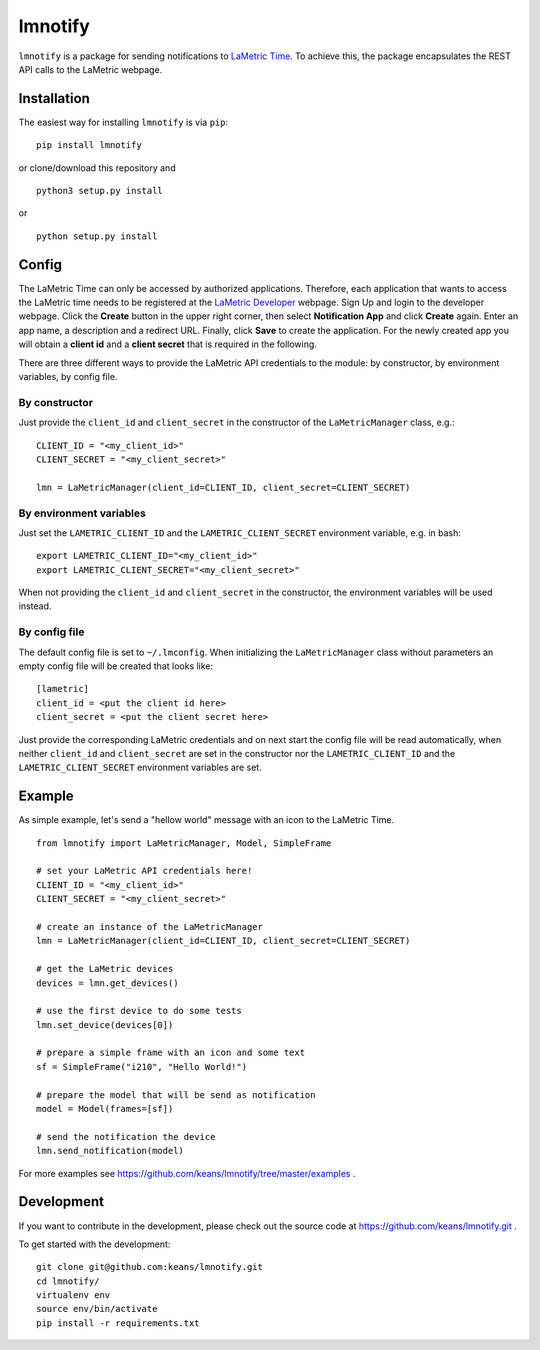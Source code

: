 lmnotify
========

``lmnotify`` is a package for sending notifications to `LaMetric Time <http://lametric.com/>`_. To achieve this, the package encapsulates the REST API calls to the LaMetric webpage.


Installation
------------

The easiest way for installing ``lmnotify`` is via ``pip``:

::

    pip install lmnotify

or clone/download this repository and

::

    python3 setup.py install

or

::

    python setup.py install


Config
------

The LaMetric Time can only be accessed by authorized applications. Therefore, each application that wants to access the LaMetric time needs to be registered at the `LaMetric Developer <https://developer.lametric.com>`_ webpage. Sign Up and login to the developer webpage. Click the **Create** button in the upper right corner, then select **Notification App** and click **Create** again. Enter an app name, a description and a redirect URL. Finally, click **Save** to create the application. For the newly created app you will obtain a **client id** and a **client secret** that is required in the following.

There are three different ways to provide the LaMetric API credentials to the module: by constructor, by environment variables, by config file.

By constructor
~~~~~~~~~~~~~~

Just provide the ``client_id`` and ``client_secret`` in the constructor of the ``LaMetricManager`` class, e.g.:

::

    CLIENT_ID = "<my_client_id>"
    CLIENT_SECRET = "<my_client_secret>"

    lmn = LaMetricManager(client_id=CLIENT_ID, client_secret=CLIENT_SECRET)

By environment variables
~~~~~~~~~~~~~~~~~~~~~~~~

Just set the ``LAMETRIC_CLIENT_ID`` and the ``LAMETRIC_CLIENT_SECRET`` environment variable, e.g. in bash:

::

    export LAMETRIC_CLIENT_ID="<my_client_id>"
    export LAMETRIC_CLIENT_SECRET="<my_client_secret>"

When not providing the ``client_id`` and ``client_secret`` in the constructor, the environment variables will be used instead.


By config file
~~~~~~~~~~~~~~

The default config file is set to ``~/.lmconfig``. When initializing the ``LaMetricManager`` class without parameters an empty config file will be created that looks like:

::

    [lametric]
    client_id = <put the client id here>
    client_secret = <put the client secret here>

Just provide the corresponding LaMetric credentials and on next start the config file will be read automatically, when neither ``client_id`` and ``client_secret`` are set in the constructor nor the ``LAMETRIC_CLIENT_ID`` and the ``LAMETRIC_CLIENT_SECRET`` environment variables are set.


Example
-------

As simple example, let's send a "hellow world" message with an icon to the LaMetric Time.

::

    from lmnotify import LaMetricManager, Model, SimpleFrame

    # set your LaMetric API credentials here!
    CLIENT_ID = "<my_client_id>"
    CLIENT_SECRET = "<my_client_secret>"

    # create an instance of the LaMetricManager
    lmn = LaMetricManager(client_id=CLIENT_ID, client_secret=CLIENT_SECRET)

    # get the LaMetric devices
    devices = lmn.get_devices()

    # use the first device to do some tests
    lmn.set_device(devices[0])

    # prepare a simple frame with an icon and some text
    sf = SimpleFrame("i210", "Hello World!")

    # prepare the model that will be send as notification
    model = Model(frames=[sf])

    # send the notification the device
    lmn.send_notification(model)

For more examples see https://github.com/keans/lmnotify/tree/master/examples .


Development
-----------

If you want to contribute in the development, please check out the source code at https://github.com/keans/lmnotify.git .


To get started with the development:

::

    git clone git@github.com:keans/lmnotify.git
    cd lmnotify/
    virtualenv env
    source env/bin/activate
    pip install -r requirements.txt

